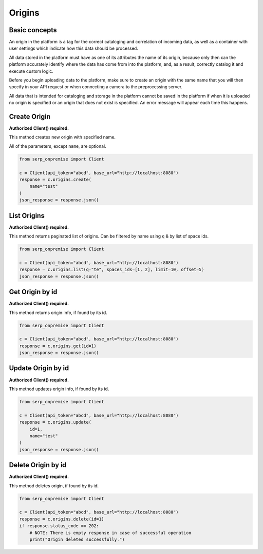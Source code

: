 Origins
=======

Basic concepts
~~~~~~~~~~~~~~

An origin in the platform is a tag for the correct cataloging and
correlation of incoming data, as well as a container with user settings
which indicate how this data should be processed.

All data stored in the platform must have as one of its attributes the
name of its origin, because only then can the platform accurately
identify where the data has come from into the platform, and, as a
result, correctly catalog it and execute custom logic.

Before you begin uploading data to the platform, make sure to create an
origin with the same name that you will then specify in your API request
or when connecting a camera to the preprocessing server.

All data that is intended for cataloging and storage in the platform
cannot be saved in the platform if when it is uploaded no origin is
specified or an origin that does not exist is specified. An error
message will appear each time this happens.

Create Origin
~~~~~~~~~~~~~

**Authorized Client() required.**

This method creates new origin with specified name.

All of the parameters, except ``name``, are optional.

.. code:: python

   from serp_onpremise import Client

   c = Client(api_token="abcd", base_url="http://localhost:8080")
   response = c.origins.create(
       name="test"
   )
   json_response = response.json()

List Origins
~~~~~~~~~~~~

**Authorized Client() required.**

This method returns paginated list of origins. Can be filtered by name
using ``q`` & by list of space ids.

.. code:: python

   from serp_onpremise import Client

   c = Client(api_token="abcd", base_url="http://localhost:8080")
   response = c.origins.list(q="te", spaces_ids=[1, 2], limit=10, offset=5)
   json_response = response.json()

Get Origin by id
~~~~~~~~~~~~~~~~

**Authorized Client() required.**

This method returns origin info, if found by its id.

.. code:: python

   from serp_onpremise import Client

   c = Client(api_token="abcd", base_url="http://localhost:8080")
   response = c.origins.get(id=1)
   json_response = response.json()

Update Origin by id
~~~~~~~~~~~~~~~~~~~

**Authorized Client() required.**

This method updates origin info, if found by its id.

.. code:: python

   from serp_onpremise import Client

   c = Client(api_token="abcd", base_url="http://localhost:8080")
   response = c.origins.update(
       id=1,
       name="test"
   )
   json_response = response.json()

Delete Origin by id
~~~~~~~~~~~~~~~~~~~

**Authorized Client() required.**

This method deletes origin, if found by its id.

.. code:: python

   from serp_onpremise import Client

   c = Client(api_token="abcd", base_url="http://localhost:8080")
   response = c.origins.delete(id=1)
   if response.status_code == 202:
       # NOTE: There is empty response in case of successful operation
       print("Origin deleted successfully.")